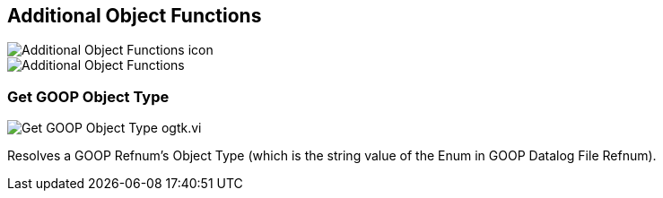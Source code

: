 == Additional Object Functions

image::Additional_Object_Functions_icon.png[]

image::Additional_Object_Functions.png[]

=== Get GOOP Object Type

image::Get_GOOP_Object_Type__ogtk.vi.png[]

Resolves a GOOP Refnum's Object Type (which is the string value of the Enum in GOOP Datalog File Refnum).
